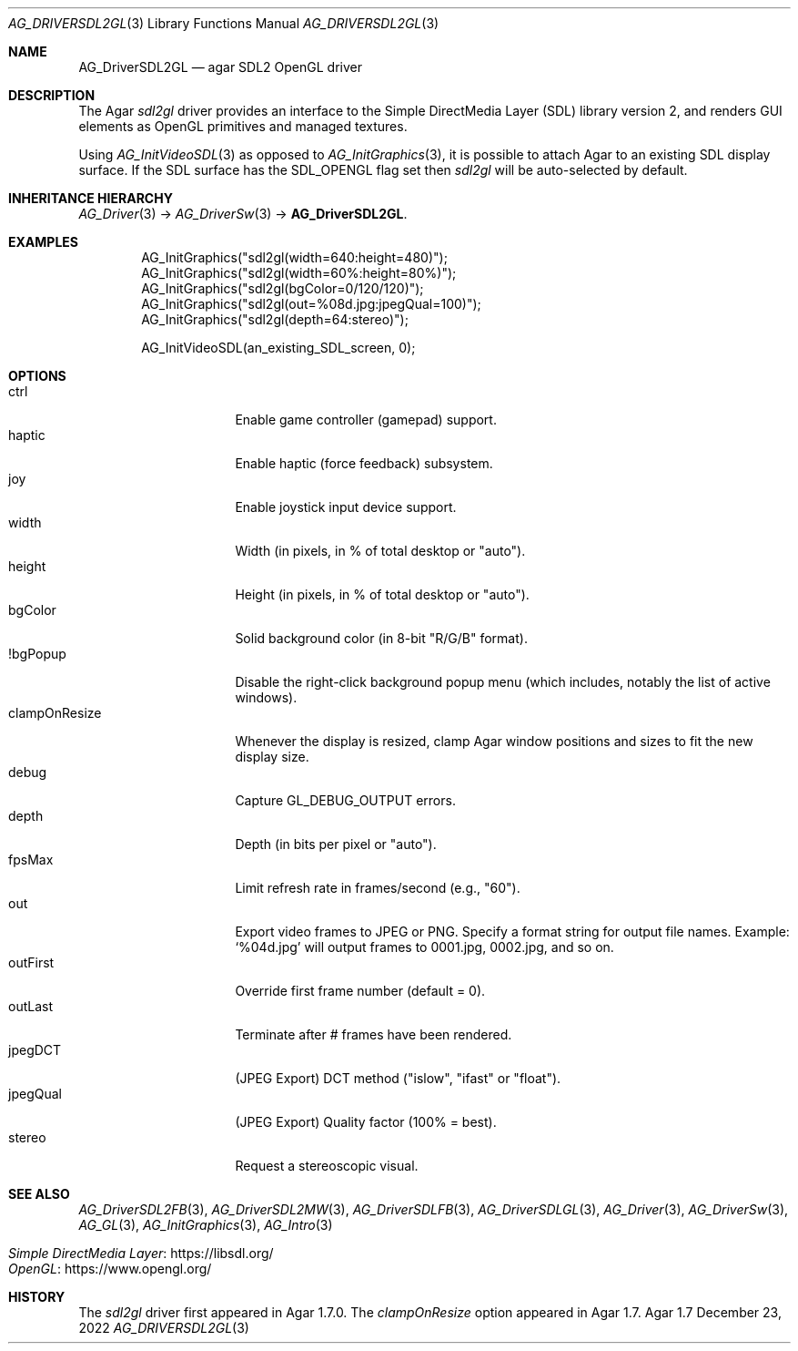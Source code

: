 .\" Copyright (c) 2022-2023 Julien Nadeau Carriere <vedge@csoft.net>
.\" All rights reserved.
.\"
.\" Redistribution and use in source and binary forms, with or without
.\" modification, are permitted provided that the following conditions
.\" are met:
.\" 1. Redistributions of source code must retain the above copyright
.\"    notice, this list of conditions and the following disclaimer.
.\" 2. Redistributions in binary form must reproduce the above copyright
.\"    notice, this list of conditions and the following disclaimer in the
.\"    documentation and/or other materials provided with the distribution.
.\" 
.\" THIS SOFTWARE IS PROVIDED BY THE AUTHOR ``AS IS'' AND ANY EXPRESS OR
.\" IMPLIED WARRANTIES, INCLUDING, BUT NOT LIMITED TO, THE IMPLIED
.\" WARRANTIES OF MERCHANTABILITY AND FITNESS FOR A PARTICULAR PURPOSE
.\" ARE DISCLAIMED. IN NO EVENT SHALL THE AUTHOR BE LIABLE FOR ANY DIRECT,
.\" INDIRECT, INCIDENTAL, SPECIAL, EXEMPLARY, OR CONSEQUENTIAL DAMAGES
.\" (INCLUDING BUT NOT LIMITED TO, PROCUREMENT OF SUBSTITUTE GOODS OR
.\" SERVICES; LOSS OF USE, DATA, OR PROFITS; OR BUSINESS INTERRUPTION)
.\" HOWEVER CAUSED AND ON ANY THEORY OF LIABILITY, WHETHER IN CONTRACT,
.\" STRICT LIABILITY, OR TORT (INCLUDING NEGLIGENCE OR OTHERWISE) ARISING
.\" IN ANY WAY OUT OF THE USE OF THIS SOFTWARE EVEN IF ADVISED OF THE
.\" POSSIBILITY OF SUCH DAMAGE.
.\"
.Dd December 23, 2022
.Dt AG_DRIVERSDL2GL 3
.Os Agar 1.7
.Sh NAME
.Nm AG_DriverSDL2GL
.Nd agar SDL2 OpenGL driver
.Sh DESCRIPTION
.\" IMAGE(http://libagar.org/widgets/AG_DriverSDL2GL.png, "The sdl2gl driver")
The Agar
.Va sdl2gl
driver provides an interface to the Simple DirectMedia Layer (SDL) library
version 2, and renders GUI elements as OpenGL primitives and managed textures.
.Pp
Using
.Xr AG_InitVideoSDL 3
as opposed to
.Xr AG_InitGraphics 3 ,
it is possible to attach Agar to an existing SDL display surface.
If the SDL surface has the
.Dv SDL_OPENGL
flag set then
.Va sdl2gl
will be auto-selected by default.
.Sh INHERITANCE HIERARCHY
.Xr AG_Driver 3 ->
.Xr AG_DriverSw 3 ->
.Nm .
.Sh EXAMPLES
.Bd -literal -offset indent
.\" SYNTAX(c)
AG_InitGraphics("sdl2gl(width=640:height=480)");
AG_InitGraphics("sdl2gl(width=60%:height=80%)");
AG_InitGraphics("sdl2gl(bgColor=0/120/120)");
AG_InitGraphics("sdl2gl(out=%08d.jpg:jpegQual=100)");
AG_InitGraphics("sdl2gl(depth=64:stereo)");

AG_InitVideoSDL(an_existing_SDL_screen, 0);
.Ed
.Sh OPTIONS
.Bl -tag -compact -width "clampOnResize "
.It ctrl
Enable game controller (gamepad) support.
.It haptic
Enable haptic (force feedback) subsystem.
.It joy
Enable joystick input device support.
.It width
Width (in pixels, in % of total desktop or "auto").
.It height
Height (in pixels, in % of total desktop or "auto").
.It bgColor
Solid background color (in 8-bit "R/G/B" format).
.It !bgPopup
Disable the right-click background popup menu
(which includes, notably the list of active windows).
.It clampOnResize
Whenever the display is resized, clamp Agar window positions and sizes
to fit the new display size.
.It debug
Capture
.Dv GL_DEBUG_OUTPUT
errors.
.It depth
Depth (in bits per pixel or "auto").
.It fpsMax
Limit refresh rate in frames/second (e.g., "60").
.It out
Export video frames to JPEG or PNG.
Specify a format string for output file names.
Example:
.Sq %04d.jpg
will output frames to 0001.jpg, 0002.jpg, and so on.
.It outFirst
Override first frame number (default = 0).
.It outLast
Terminate after # frames have been rendered.
.It jpegDCT
(JPEG Export) DCT method ("islow", "ifast" or "float").
.It jpegQual
(JPEG Export) Quality factor (100% = best).
.It stereo
Request a stereoscopic visual.
.El
.Sh SEE ALSO
.Xr AG_DriverSDL2FB 3 ,
.Xr AG_DriverSDL2MW 3 ,
.Xr AG_DriverSDLFB 3 ,
.Xr AG_DriverSDLGL 3 ,
.Xr AG_Driver 3 ,
.Xr AG_DriverSw 3 ,
.Xr AG_GL 3 ,
.Xr AG_InitGraphics 3 ,
.Xr AG_Intro 3
.Pp
.Bl -tag -compact
.It Lk https://libsdl.org/ Simple DirectMedia Layer
.It Lk https://www.opengl.org/ OpenGL
.El
.Sh HISTORY
The
.Va sdl2gl
driver first appeared in Agar 1.7.0.
The
.Va clampOnResize
option appeared in Agar 1.7.
